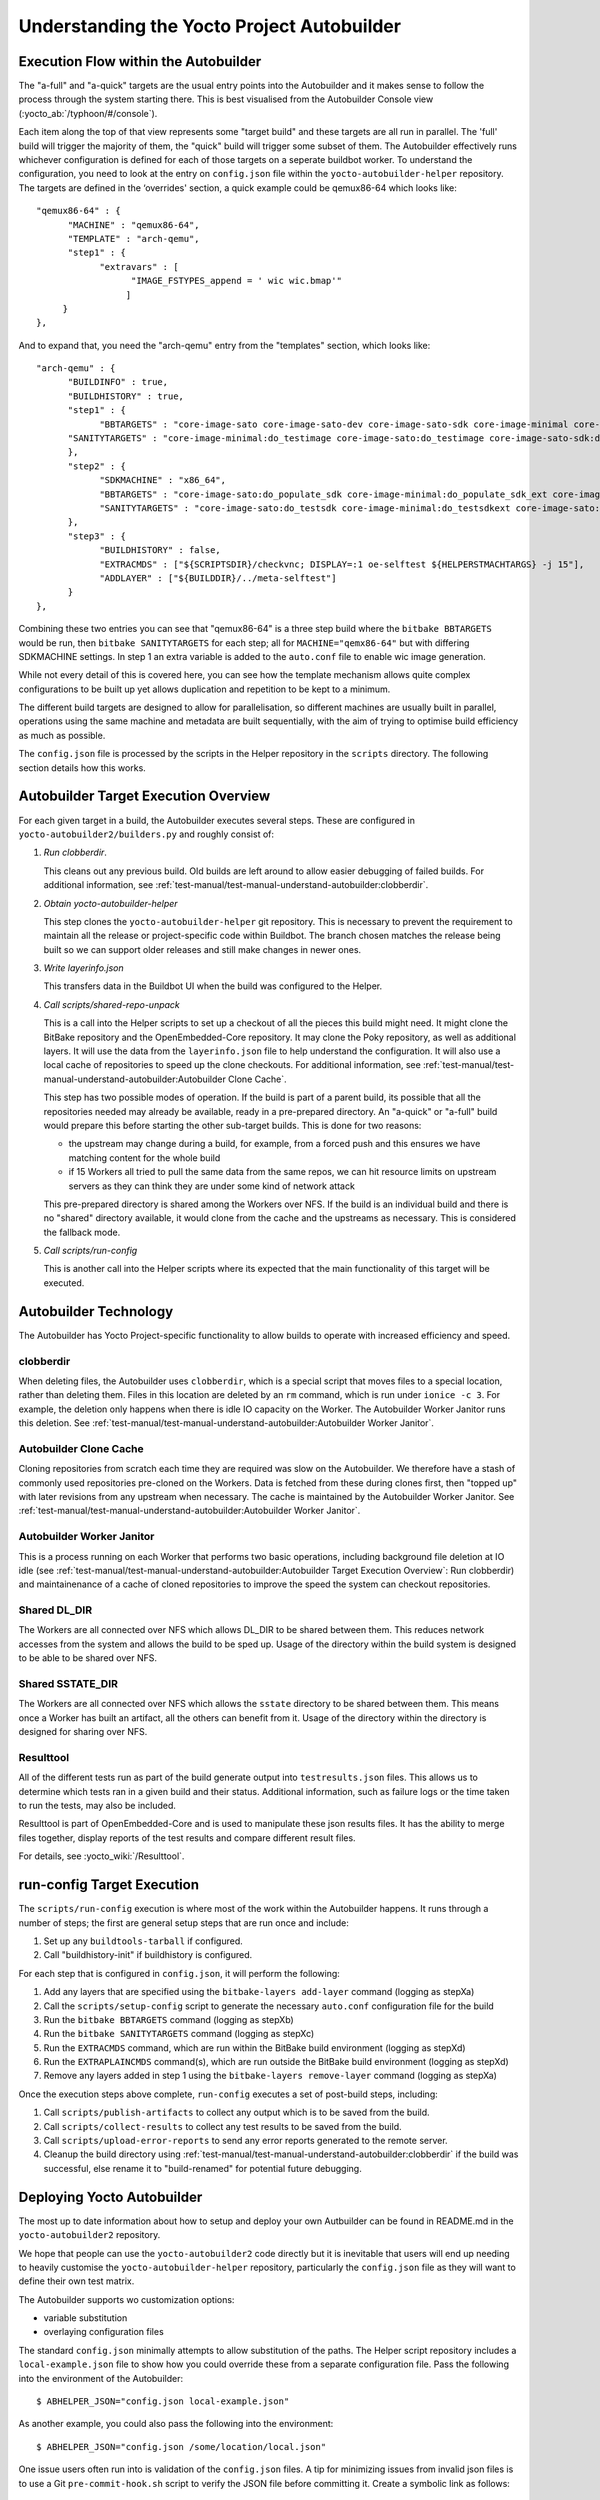 .. SPDX-License-Identifier: CC-BY-SA-2.0-UK

*******************************************
Understanding the Yocto Project Autobuilder
*******************************************

Execution Flow within the Autobuilder
=====================================

The "a-full" and "a-quick" targets are the usual entry points into the
Autobuilder and it makes sense to follow the process through the system
starting there. This is best visualised from the Autobuilder Console
view (:yocto_ab:`/typhoon/#/console`).

Each item along the top of that view represents some "target build" and
these targets are all run in parallel. The 'full' build will trigger the
majority of them, the "quick" build will trigger some subset of them.
The Autobuilder effectively runs whichever configuration is defined for
each of those targets on a seperate buildbot worker. To understand the
configuration, you need to look at the entry on ``config.json`` file
within the ``yocto-autobuilder-helper`` repository. The targets are
defined in the ‘overrides' section, a quick example could be qemux86-64
which looks like::

   "qemux86-64" : {
         "MACHINE" : "qemux86-64",
         "TEMPLATE" : "arch-qemu",
         "step1" : {
               "extravars" : [
                     "IMAGE_FSTYPES_append = ' wic wic.bmap'"
                    ]
        }
   },

And to expand that, you need the "arch-qemu" entry from
the "templates" section, which looks like::

   "arch-qemu" : {
         "BUILDINFO" : true,
         "BUILDHISTORY" : true,
         "step1" : {
               "BBTARGETS" : "core-image-sato core-image-sato-dev core-image-sato-sdk core-image-minimal core-image-minimal-dev core-image-sato:do_populate_sdk",
         "SANITYTARGETS" : "core-image-minimal:do_testimage core-image-sato:do_testimage core-image-sato-sdk:do_testimage core-image-sato:do_testsdk"
         },
         "step2" : {
               "SDKMACHINE" : "x86_64",
               "BBTARGETS" : "core-image-sato:do_populate_sdk core-image-minimal:do_populate_sdk_ext core-image-sato:do_populate_sdk_ext",
               "SANITYTARGETS" : "core-image-sato:do_testsdk core-image-minimal:do_testsdkext core-image-sato:do_testsdkext"
         },
         "step3" : {
               "BUILDHISTORY" : false,
               "EXTRACMDS" : ["${SCRIPTSDIR}/checkvnc; DISPLAY=:1 oe-selftest ${HELPERSTMACHTARGS} -j 15"],
               "ADDLAYER" : ["${BUILDDIR}/../meta-selftest"]
         }
   },

Combining these two entries you can see that "qemux86-64" is a three step build where the
``bitbake BBTARGETS`` would be run, then ``bitbake SANITYTARGETS`` for each step; all for
``MACHINE="qemx86-64"`` but with differing SDKMACHINE settings. In step
1 an extra variable is added to the ``auto.conf`` file to enable wic
image generation.

While not every detail of this is covered here, you can see how the
template mechanism allows quite complex configurations to be built up
yet allows duplication and repetition to be kept to a minimum.

The different build targets are designed to allow for parallelisation,
so different machines are usually built in parallel, operations using
the same machine and metadata are built sequentially, with the aim of
trying to optimise build efficiency as much as possible.

The ``config.json`` file is processed by the scripts in the Helper
repository in the ``scripts`` directory. The following section details
how this works.

Autobuilder Target Execution Overview
=====================================

For each given target in a build, the Autobuilder executes several
steps. These are configured in ``yocto-autobuilder2/builders.py`` and
roughly consist of:

#. *Run clobberdir*.

   This cleans out any previous build. Old builds are left around to
   allow easier debugging of failed builds. For additional information,
   see :ref:`test-manual/test-manual-understand-autobuilder:clobberdir`.

#. *Obtain yocto-autobuilder-helper*

   This step clones the ``yocto-autobuilder-helper`` git repository.
   This is necessary to prevent the requirement to maintain all the
   release or project-specific code within Buildbot. The branch chosen
   matches the release being built so we can support older releases and
   still make changes in newer ones.

#. *Write layerinfo.json*

   This transfers data in the Buildbot UI when the build was configured
   to the Helper.

#. *Call scripts/shared-repo-unpack*

   This is a call into the Helper scripts to set up a checkout of all
   the pieces this build might need. It might clone the BitBake
   repository and the OpenEmbedded-Core repository. It may clone the
   Poky repository, as well as additional layers. It will use the data
   from the ``layerinfo.json`` file to help understand the
   configuration. It will also use a local cache of repositories to
   speed up the clone checkouts. For additional information, see
   :ref:`test-manual/test-manual-understand-autobuilder:Autobuilder Clone Cache`.

   This step has two possible modes of operation. If the build is part
   of a parent build, its possible that all the repositories needed may
   already be available, ready in a pre-prepared directory. An "a-quick"
   or "a-full" build would prepare this before starting the other
   sub-target builds. This is done for two reasons:

   -  the upstream may change during a build, for example, from a forced
      push and this ensures we have matching content for the whole build

   -  if 15 Workers all tried to pull the same data from the same repos,
      we can hit resource limits on upstream servers as they can think
      they are under some kind of network attack

   This pre-prepared directory is shared among the Workers over NFS. If
   the build is an individual build and there is no "shared" directory
   available, it would clone from the cache and the upstreams as
   necessary. This is considered the fallback mode.

#. *Call scripts/run-config*

   This is another call into the Helper scripts where its expected that
   the main functionality of this target will be executed.

Autobuilder Technology
======================

The Autobuilder has Yocto Project-specific functionality to allow builds
to operate with increased efficiency and speed.

clobberdir
----------

When deleting files, the Autobuilder uses ``clobberdir``, which is a
special script that moves files to a special location, rather than
deleting them. Files in this location are deleted by an ``rm`` command,
which is run under ``ionice -c 3``. For example, the deletion only
happens when there is idle IO capacity on the Worker. The Autobuilder
Worker Janitor runs this deletion. See :ref:`test-manual/test-manual-understand-autobuilder:Autobuilder Worker Janitor`.

Autobuilder Clone Cache
-----------------------

Cloning repositories from scratch each time they are required was slow
on the Autobuilder. We therefore have a stash of commonly used
repositories pre-cloned on the Workers. Data is fetched from these
during clones first, then "topped up" with later revisions from any
upstream when necessary. The cache is maintained by the Autobuilder
Worker Janitor. See :ref:`test-manual/test-manual-understand-autobuilder:Autobuilder Worker Janitor`.

Autobuilder Worker Janitor
--------------------------

This is a process running on each Worker that performs two basic
operations, including background file deletion at IO idle (see :ref:`test-manual/test-manual-understand-autobuilder:Autobuilder Target Execution Overview`: Run clobberdir) and
maintainenance of a cache of cloned repositories to improve the speed
the system can checkout repositories.

Shared DL_DIR
-------------

The Workers are all connected over NFS which allows DL_DIR to be shared
between them. This reduces network accesses from the system and allows
the build to be sped up. Usage of the directory within the build system
is designed to be able to be shared over NFS.

Shared SSTATE_DIR
-----------------

The Workers are all connected over NFS which allows the ``sstate``
directory to be shared between them. This means once a Worker has built
an artifact, all the others can benefit from it. Usage of the directory
within the directory is designed for sharing over NFS.

Resulttool
----------

All of the different tests run as part of the build generate output into
``testresults.json`` files. This allows us to determine which tests ran
in a given build and their status. Additional information, such as
failure logs or the time taken to run the tests, may also be included.

Resulttool is part of OpenEmbedded-Core and is used to manipulate these
json results files. It has the ability to merge files together, display
reports of the test results and compare different result files.

For details, see :yocto_wiki:`/Resulttool`.

run-config Target Execution
===========================

The ``scripts/run-config`` execution is where most of the work within
the Autobuilder happens. It runs through a number of steps; the first
are general setup steps that are run once and include:

#. Set up any ``buildtools-tarball`` if configured.

#. Call "buildhistory-init" if buildhistory is configured.

For each step that is configured in ``config.json``, it will perform the
following:

#. Add any layers that are specified using the
   ``bitbake-layers add-layer`` command (logging as stepXa)

#. Call the ``scripts/setup-config`` script to generate the necessary
   ``auto.conf`` configuration file for the build

#. Run the ``bitbake BBTARGETS`` command (logging as stepXb)

#. Run the ``bitbake SANITYTARGETS`` command (logging as stepXc)

#. Run the ``EXTRACMDS`` command, which are run within the BitBake build
   environment (logging as stepXd)

#. Run the ``EXTRAPLAINCMDS`` command(s), which are run outside the
   BitBake build environment (logging as stepXd)

#. Remove any layers added in step
   1 using the ``bitbake-layers remove-layer`` command (logging as stepXa)

Once the execution steps above complete, ``run-config`` executes a set
of post-build steps, including:

#. Call ``scripts/publish-artifacts`` to collect any output which is to
   be saved from the build.

#. Call ``scripts/collect-results`` to collect any test results to be
   saved from the build.

#. Call ``scripts/upload-error-reports`` to send any error reports
   generated to the remote server.

#. Cleanup the build directory using
   :ref:`test-manual/test-manual-understand-autobuilder:clobberdir` if the build was successful,
   else rename it to "build-renamed" for potential future debugging.

Deploying Yocto Autobuilder
===========================

The most up to date information about how to setup and deploy your own
Autbuilder can be found in README.md in the ``yocto-autobuilder2``
repository.

We hope that people can use the ``yocto-autobuilder2`` code directly but
it is inevitable that users will end up needing to heavily customise the
``yocto-autobuilder-helper`` repository, particularly the
``config.json`` file as they will want to define their own test matrix.

The Autobuilder supports wo customization options:

-  variable substitution

-  overlaying configuration files

The standard ``config.json`` minimally attempts to allow substitution of
the paths. The Helper script repository includes a
``local-example.json`` file to show how you could override these from a
separate configuration file. Pass the following into the environment of
the Autobuilder::

   $ ABHELPER_JSON="config.json local-example.json"

As another example, you could also pass the following into the
environment::

   $ ABHELPER_JSON="config.json /some/location/local.json"

One issue users often run into is validation of the ``config.json`` files. A
tip for minimizing issues from invalid json files is to use a Git
``pre-commit-hook.sh`` script to verify the JSON file before committing
it. Create a symbolic link as follows::

   $ ln -s ../../scripts/pre-commit-hook.sh .git/hooks/pre-commit
